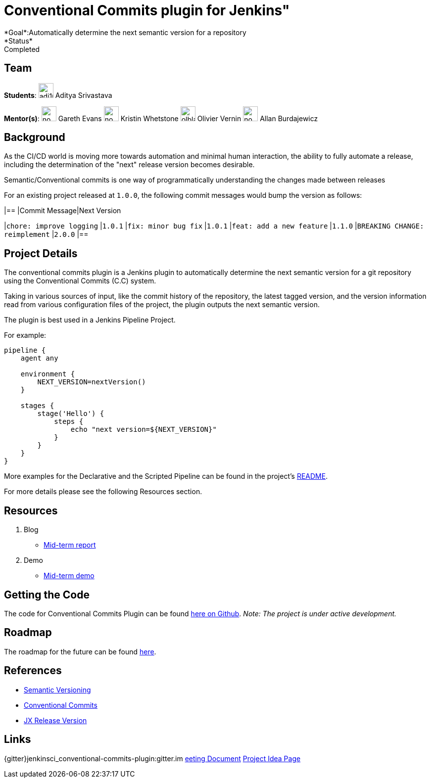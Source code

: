 = Conventional Commits plugin for Jenkins"
*Goal*:Automatically determine the next semantic version for a repository
*Status*: Completed

== Team
[.avatar]
*Students*:
image:images:ROOT:avatars/adi10hero.png[,width=30,height=30] Aditya Srivastava

[.avatar]
*Mentor(s)*:
image:images:ROOT:avatars/no_image.svg[,width=30,height=30] Gareth Evans
image:images:ROOT:avatars/no_image.svg[,width=30,height=30] Kristin Whetstone
image:images:ROOT:avatars/olblak.png[,width=30,height=30] Olivier Vernin
image:images:ROOT:avatars/no_image.svg[,width=30,height=30] Allan Burdajewicz



== Background

As the CI/CD world is moving more towards automation and minimal human interaction, the ability to fully automate a release, including the determination of the "next" release version becomes desirable.

Semantic/Conventional commits is one way of programmatically understanding the changes made between releases 

For an existing project released at `1.0.0`, the following commit messages would bump the version as follows:

|==
|Commit Message|Next Version 

|`chore: improve logging`
|`1.0.1`
|`fix: minor bug fix`
|`1.0.1`
|`feat: add a new feature`
|`1.1.0`
|`BREAKING CHANGE: reimplement`
|`2.0.0`
|==

== Project Details

The conventional commits plugin is a Jenkins plugin to automatically determine the next semantic version for a git repository using the Conventional Commits (C.C) system.

Taking in various sources of input, like the commit history of the repository, the latest tagged version, and the version information read from various configuration files of the project, the plugin outputs the next semantic version.

The plugin is best used in a Jenkins Pipeline Project.

For example:

```
pipeline {
    agent any

    environment {
        NEXT_VERSION=nextVersion()
    }

    stages {
        stage('Hello') {
            steps {
                echo "next version=${NEXT_VERSION}"
            }
        }
    }
}
```

More examples for the Declarative and the Scripted Pipeline can be found in the project's link:https://github.com/jenkinsci/conventional-commits-plugin[README].

For more details please see the following Resources section.

== Resources

  . Blog
  - link:/blog/2021/07/30/introducing-conventional-commits-plugin-for-jenkins[Mid-term report]
  . Demo
  - link:https://youtu.be/_D0hiA1Cgz8?t=3218[Mid-term demo]

== Getting the Code

The code for Conventional Commits Plugin can be found link:https://github.com/jenkinsci/conventional-commits-plugin/[here on Github].
_Note: The project is under active development._

== Roadmap 

The roadmap for the future can be found link:https://github.com/jenkinsci/conventional-commits-plugin/projects/1[here].

== References

* link:https://semver.org/[Semantic Versioning]
* link:https://www.conventionalcommits.org/en/v1.0.0/[Conventional Commits]
* link:https://github.com/jenkins-x-plugins/jx-release-version[JX Release Version]

== Links
{gitter}jenkinsci_conventional-commits-plugin:gitter.im
https://docs.google.com/document/d/1E0FdxdXP1JZb88-sDqmilmz2gJ0qp4BANCTLlXJOaTQ/edit#[eeting Document]
xref:gsoc:2021/project-ideas/semantic-release-version.adoc[Project Idea Page]
